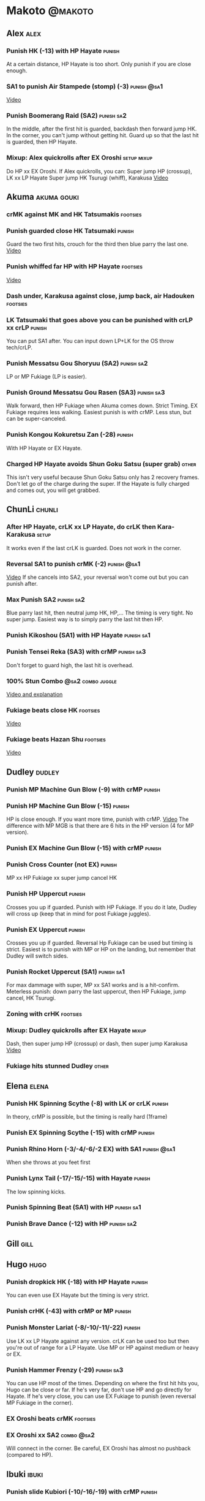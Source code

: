 * Makoto							    :@makoto:
** Alex								       :alex:
*** Punish HK (-13) with HP Hayate 				     :punish:
    At a certain distance, HP Hayate is too short. Only punish if you are close enough.
*** SA1 to punish Air Stampede (stomp) (-3)                     :punish:@sa1:
    [[https://youtu.be/MOCVDPE6dV0?t=8m51s][Video]]
*** Punish Boomerang Raid (SA2)					 :punish:sa2:
    In the middle, after the first hit is guarded, backdash then forward jump HK.
    In the corner, you can't jump without getting hit. Guard up so that the last hit is guarded, then HP Hayate.
*** Mixup: Alex quickrolls after EX Oroshi 			:setup:mixup:
    Do HP xx EX Oroshi. If Alex quickrolls, you can:
    Super jump HP (crossup), LK xx LP Hayate
    Super jump HK Tsurugi (whiff), Karakusa
    [[https://twitter.com/murakamigouki/status/807970551809470466][Video]]
** Akuma							:akuma:gouki:
*** crMK against MK and HK Tatsumakis 				   :footsies:
*** Punish guarded close HK Tatsumaki 				     :punish:
    Guard the two first hits, crouch for the third then blue parry the last one.
    [[https://youtu.be/40sXfFua38M?t=3m34s][Video]]
*** Punish whiffed far HP with HP Hayate 			   :footsies:
    [[https://youtu.be/40sXfFua38M?t=7m37s][Video]]
*** Dash under, Karakusa against close, jump back, air Hadouken    :footsies:
*** LK Tatsumaki that goes above you can be punished with crLP xx crLP :punish:
    You can put SA1 after.
    You can input down LP+LK for the OS throw tech/crLP.
*** Punish Messatsu Gou Shoryuu (SA2)				 :punish:sa2:
    LP or MP Fukiage (LP is easier).
*** Punish Ground Messatsu Gou Rasen (SA3)			 :punish:sa3:
    Walk forward, then HP Fukiage when Akuma comes down. Strict Timing. EX Fukiage requires less walking.
    Easiest punish is with crMP. Less stun, but can be super-canceled.
*** Punish Kongou Kokuretsu Zan (-28) 				     :punish:
    With HP Hayate or EX Hayate.
*** Charged HP Hayate avoids Shun Goku Satsu (super grab) 	      :other:
    This isn't very useful because Shun Goku Satsu only has 2 recovery frames.
    Don't let go of the charge during the super. 
    If the Hayate is fully charged and comes out, you will get grabbed.
** ChunLi							     :chunli:
*** After HP Hayate, crLK xx LP Hayate, do crLK then Kara-Karakusa    :setup:
    It works even if the last crLK is guarded. 
    Does not work in the corner.
*** Reversal SA1 to punish crMK (-2)                            :punish:@sa1:
    [[https://youtu.be/E0J9J87JL7s?t=8m15s][Video]]
    If she cancels into SA2, your reversal won't come out but you can punish after.
*** Max Punish SA2 						 :punish:sa2:
    Blue parry last hit, then neutral jump HK, HP,...
    The timing is very tight. No super jump.
    Easiest way is to simply parry the last hit then HP.
*** Punish Kikoshou (SA1) with HP Hayate			 :punish:sa1:
*** Punish Tensei Reka (SA3) with crMP 				 :punish:sa3:
    Don't forget to guard high, the last hit is overhead.
*** 100% Stun Combo					  :@sa2:combo:juggle:
    [[https://www.youtube.com/watch?v=F5lOHTQEkRY][Video and explanation]]
*** Fukiage beats close HK                                         :footsies:
    [[https://youtu.be/E0J9J87JL7s?t=9m18s][Video]]
*** Fukiage beats Hazan Shu 					   :footsies:
    [[https://www.youtube.com/watch?v=YwrjU4wsoy0&feature=youtu.be&t=10m50s][Video]]
** Dudley							     :dudley:
*** Punish MP Machine Gun Blow (-9) with crMP                        :punish:
*** Punish HP Machine Gun Blow (-15)                                 :punish:
    HP is close enough. If you want more time, punish with crMP.
    [[https://youtu.be/N-fVnPzgTbU?t=57s][Video]]
    The difference with MP MGB is that there are 6 hits in the HP version (4 for MP version).
*** Punish EX Machine Gun Blow (-15) with crMP                       :punish:
*** Punish Cross Counter (not EX)                                    :punish:
    MP xx HP Fukiage xx super jump cancel HK
*** Punish HP Uppercut						     :punish:
    Crosses you up if guarded.
    Punish with HP Fukiage. If you do it late, Dudley will cross up (keep that in mind for post Fukiage juggles).
*** Punish EX Uppercut						     :punish:
    Crosses you up if guarded.
    Reversal Hp Fukiage can be used but timing is strict.
    Easiest is to punish with MP or HP on the landing, but remember that Dudley will switch sides.
*** Punish Rocket Uppercut (SA1)				 :punish:sa1:
    For max dammage with super, MP xx SA1 works and is a hit-confirm.
    Meterless punish: down parry the last uppercut, then HP Fukiage, jump cancel, HK Tsurugi.
*** Zoning with crHK						   :footsies:
*** Mixup: Dudley quickrolls after EX Hayate 			      :mixup:
    Dash, then super jump HP (crossup) or dash, then super jump Karakusa
    [[https://twitter.com/murakamigouki/status/807899448604966912][Video]]
*** Fukiage hits stunned Dudley						:other:
** Elena                                                              :elena:
*** Punish HK Spinning Scythe (-8) with LK or crLK                   :punish:
    In theory, crMP is possible, but the timing is really hard (1frame)
*** Punish EX Spinning Scythe (-15) with crMP                        :punish:
*** Punish Rhino Horn (-3/-4/-6/-2 EX) with SA1                 :punish:@sa1:
    When she throws at you feet first 
*** Punish Lynx Tail (-17/-15/-15) with Hayate                       :punish:
    The low spinning kicks.
*** Punish Spinning Beat (SA1) with HP                           :punish:sa1:
*** Punish Brave Dance (-12) with HP                             :punish:sa2:
** Gill                                                                :gill:
** Hugo								       :hugo:
*** Punish dropkick HK (-18) with HP Hayate                          :punish:
    You can even use EX Hayate but the timing is very strict.
*** Punish crHK (-43) with crMP or MP 				     :punish:
*** Punish Monster Lariat (-8/-10/-11/-22)                           :punish:
    Use LK xx LP Hayate against any version. crLK can be used too but then you're out of range for a LP Hayate.
    Use MP or HP against medium or heavy or EX.
*** Punish Hammer Frenzy (-29)                                   :punish:sa3:
    You can use HP most of the times.
    Depending on where the first hit hits you, Hugo can be close or far.
    If he's very far, don't use HP and go directly for Hayate.
    If he's very close, you can use EX Fukiage to punish (even reversal MP Fukiage in the corner).
*** EX Oroshi beats crMK 					   :footsies:
*** EX Oroshi xx SA2                                             :combo:@sa2:
    Will connect in the corner.
    Be careful, EX Oroshi has almost no pushback (compared to HP).
** Ibuki							      :ibuki:
*** Punish slide Kubiori (-10/-16/-19) with crMP 		     :punish:
*** Punish slide (down towards MK) (-16) with crMP                   :punish:
*** Punish HK (-11) with crMP 					     :punish:
    The 2 hit kick that ends up with the foot in the air. You have to be quick.
    [[https://youtu.be/7EiX78cZu9U?t=23m3s][Video]]
*** HP Fukiage catches a lot of super jump ins                     :footsies:
*** 2-hit 100% combo                                               :other:@sa3:
    3 taunts, SA3, HP Fukiage inside Ibuki's special dash, jump cancel HK Tsurugi
    [[https://www.youtube.com/watch?v=Vv1lETg0398][Video]]
** Ken									:ken:
*** Punish Shipuujinrai Kyaku with Karakusa 			 :punish:sa3:
    You need to start the input early, on the last guarded kick
*** Charge Hayates outside of crMK range 			   :footsies:
*** Punish crHP (-6) with LK or SA1                                  :punish:
*** Punish HP Shoryuken						     :punish:
    Punish with MP, Karakusa, or MP Fukiage.
*** Punish EX Shoryuken						     :punish:
    Ken crosses you up (not in corner).
    Punish with reverse HP Fukiage.
*** Reversal SA1 to punish crMK (-2)                            :punish:@sa1:
    [[https://youtu.be/tGPk6hiEmHg?t=4m25s][Video]]
    If he cancels into SA3, your reversal won't come out and you can punish later.
*** Punish Shoryureppa (SA1) with HP Fukiage 			 :punish:sa1:
*** Punish Shinryuken (SA2) with MP or Karakusa 		 :punish:sa2:
** Makoto 							     :makoto:
*** Punish any Hayate (-12) with HP or Karakusa                      :punish:
    Warning: fully charged Hayate and EX Hayate are safe.
*** Easy Seichusen Godanzuki (SA1) punish (-17) 		  :punis:sa1:
    HP or Karakusa. To know when to hit, do it a little bit after her arm has retracted.
*** Punish Abare Tosanami (-20)                                  :punish:sa2:
    HP or Karakusa (easy).
    Or jump before the last hit, parry it while in the air (soon after jumping), then HK, HP xx Hayate.
    [[http://ensabahnur.free.fr/BastonV2/videoViewer.php?FLV=SFIII_3rd_Strike_Anniversary_Edition_DVD_Tutorial_Makoto.flv][Video]]
*** SA1 punish 100% stun (reset)                           :punish:reset:sa1:
    HP Fukiage, jump forward cancel LK, reset with EX Fukiage, juggle with crHK. Strict timing for the first Fukiage. Wait for her arm to retract.
    [[https://www.youtube.com/watch?v=txWNv1DsrPY&feature=youtu.be][Video]]
** Necro							      :necro:
*** Punish crHK (-12) with HP Hayate                                 :punish:
    Warning: it can push you out of Hayate range. Don't punish if you're too far.
    Also timing is very strict, do it as early as possible.
*** Punish Snake Fang (ankle grab) (-13/-15/-17) with HP Hayate      :punish:
*** Punish Magnetic Storm (-12) (SA1) 				 :punish:sa1:
    In theory you can punish with HP. However, the opponent can keep it going by pressing punch.
    It is too hard to react if he stops in the middle of it.
*** Punish Electric Snake (-11) (SA3)				 :punish:sa3:
    If close enough, crMP can punish.
** Oro									:oro:
*** Punish Human Pillar Driver (extended arm grab) (-15) with HP Hayate :punish:
    If he's close enough you can even punish with HP. Easier timing, better dammage, better stun if you cancel it.
*** Dash under Yagyou Dama (Ball, SA2) 					:sa2:
*** Avoid Yagyou Dama (Ball, SA2) after multi-hit grab          :@wakeup:sa2:
    Don't quick-roll, parry forward on wakeup, reverse Fukiage.
    [[https://twitter.com/HalreyTV/status/797398019545174016][Video]]
** Q									  :q:
*** Punish HP (-23)                                                  :punish:
    Two fists forward.
    You can punish with HP if you're close. Otherwise, do HP Hayate.
*** Punish HK (-12)                                                  :punish:
    If you're close, you can do Reversal HP Hayate. It can be out of range.
*** Punish crHK (-25) with crMP 				     :punish:
    Same goes for back+crHK (-26). If you see him falling, punish.
*** Punish overhead Dashing Head Attack (-10/-11/-12) with crMP      :punish:
*** Punish low Dashing Leg Attack (-13/-14/-15) with crMP            :punish:
*** Punish EX Dashing Head Attack (-21) with HP                      :punish:
*** Punish EX Dashing Leg Attack (-18) with MP                       :punish:
    This is the dash that goes through the whole screen so you can expect it at that range.
*** Punish EX High speed barrage (-23) with crMP                     :punish:
*** In corner, HP xx Hayate (cancelled), Karakusa                     :setup:
    If the HP is guarded:  [[https://youtu.be/GA5-9rN8GSY?t=5m29s][Video]]
    If the HP hits: [[https://youtu.be/GA5-9rN8GSY?t=11m37s][Video]]
*** Punish Critical Combo Attack (SA1) (-19) with Karakusa       :punish:sa1:
    (And don't forget to crouch for the 4th hit)
    [[https://youtu.be/GA5-9rN8GSY?t=3m19s][Video]]
*** Punish Deadly Double Combination (SA2) (-25) with HP         :punish:sa2:
    Blockstun is long. You need to hit him a little bit after he retracts his arm.
*** Punish Total Destruction Far grab (SA3) (-17) with HP Hayate :punish:sa3:
*** EX Hayate to punish full screen taunts                           :punish:
*** Parry half of EX High speed barrage			       :punish:parry:
    Guard the first 3 hits, then crouch for the 4th (it misses), then blue parry the next 3.
** Remy								       :remy:
*** Punish crHK						       :punish:parry:
    Blue parry the second hit, then crMP.
*** Punish crMK (-9)                                                 :punish:
    If you're close, you can use LK (not crLK or LP Hayate won't connect).
    If you're a bit far, you can use crMP.
    But it can still push you out of crMP range.
*** Punish towardsMK (-7) (weird side stomp) with LK                 :punish:
    Don't use crLK or LP won't connect.
*** Dash under high Light of Virtue                                :footsies:
    The recovery is 22 frames, you can often Karakusa before he recovers.
*** Hayate to punish high Light of Virtue                   :footsies:punish:
    It goes under it.
*** Meterless punish of guarded HK/EX Rising Rage Flash (flash kick) :punish:
    HP Fukiage. After that you can either go with MP Hayate, crHK (no knockdown), jump cancel HK, jump cancel Tsurugi...
    It only works if Remy is very close to you 
*** Punish Cold Blue Kick (-4/-4/-6) with SA1                   :punish:@sa1:
    EX is safe
*** Punish SA2 Supreme Rising Rage Flash 			 :punish:sa2:
    [[https://twitter.com/murakamigouki/status/790187068487929856][Video]]
** Ryu									:ryu:
*** Punish Joudan Sokutou Geri (-12/-11/-10/-12) with crMP           :punish:
*** Punish crHP (-8) 						     :punish:
    If he's close, you can use LK xx LP Hayate.
    If he's a little further, you can use crMP but the timing is very strict.
*** Punish Tatsumaki (-12/-8/-11)                                    :punish:
    Light and Heavy Tatsumakis can be punished with MP or HP.
    For Medium Tatsumaki, try to crouch after the first hit, then you can punish easily with crMP.
    But don't crouch for Heavy Tatsumaki or it will go over you, simply guard and punish.
*** Punish HP Shoryuken						     :punish:
    MP Fukiage, Jump Cancel, HK Tsurugi.
*** Punish EX Shoryuken						     :punish:
    Crosses you up (not in corner).
    Reverse Fukiage. HP Fukiage deals more dammage, but timing is easier with LP Fukiage.
*** Punish SA3 Denjin Hadouken on wakeup            :punish:@wakeup:@sa1:sa3:
    If Ryu charges it too close, you can reversal SA1
    [[https://youtu.be/yUpr8qOR34c?t=1m56s][Video]]
    If you miss the reversal, only the first hit of the Seichusen hits, and then you get hit (and stunned if fully charged) by the denjin.
*** Punish Shin Shoryuken (SA2) with HP				 :punish:sa2:
** Sean								       :sean:
*** Punish crHP (-9) with crMP                                       :punish:
    If he's close, you can use LK xx LP Hayate.
    If he's a little further, you can use crMP but the timing is very strict.
*** Punish towards HP guard or even hit with SA1 		:punish:@sa1:
    Towards HP is -6 on guard, -4 on hit.
*** Punish Tornado Kick (-7/-6/-6) not EX, with LK                   :punish:
    If you crouch under medium or heavy version, it will go over you. You can then punish with MP but remember that he will be on the other side.
    If you crouch under the light version, no cross-up and you can keep punishing with LK.
*** Punish Tackle (-14 all versions, including EX) with MP           :punish:
    Be cautious, sometimes he can start the tackle without hitting. In that case you won't have time to punish.
*** crLP against close rolls                                       :footsies:
    It has 7 recovery frames.
*** Punish Hadou Burst (SA1) (-29)                               :punish:sa1:
    If you're less than half a screen from him when he launches his super, you can guard and punish with EX Hayate.
    Above that range, you have to start jumping over the fireball during the super freeze. You will still have the time to punish with EX Hayate.
*** Punish Hyper Tornado (SA3) (-31) with HP                     :punish:sa3:
** Twelve                                                            :twelve:
*** Punish crHP (rolling ball) (-8)                                  :punish:
    In theory, you can do crMP but the timing is very short.
    If you're close, you can do LK or SA1.
*** Punish crHK (low drill) (-11) with MP                            :punish:
*** Punish D.R.A (torpedo) (-14/-13/-13) with crMP                   :punish:
*** HP Fukiage beats air A.X.E (multi-hit arm-waving thing)        :footsies:
    Juggle with HP Hayate.
    [[https://youtu.be/7BPhr5TKB7A?t=2m34s][Video]]
*** EX Fukiage to beat free-falling jump-in                        :footsies:
    Juggle with MP Hayate.
    [[https://youtu.be/7BPhr5TKB7A?t=2m55s][Video]]
    HP Fukiage can work too [[https://youtu.be/7BPhr5TKB7A?t=4m34s][Video]]
*** HP Fukiage beats superjump HK                                  :footsies:
    [[https://youtu.be/7BPhr5TKB7A?t=9m29s][Video]]
*** Punish ground A.X.E (-5/-6/-7/-4) with SA1                  :punish:@sa1:
    [[https://youtu.be/7BPhr5TKB7A?t=11m13s][Video]]
*** X.N.D.L (SA1) isn't safe (-29). Punish it in corner          :punish:sa1:
*** Punish X.F.L.A.T (SA2, torpedo) (-24)                        :punish:sa2:
    You can use MP or crMP. 
    Warning: sometimes he switches sides, sometimes not. Try to react to that.
** Urien							      :urien:
*** Punish crHP	(-10) 						     :punish:
    Punish with MP or LK.
*** Punish towards HP (-6) with LK                                   :punish:
    Only if he's very close. SA1 works too.
*** Punish Violence Knee Drop (not EX) (-16/-16/-16) with crMP       :punish:
    EX ends up too far to be punished.
*** Punish Chariot Rush (-10/-11/-12/-9) with crMP                   :punish:
    EX is easier to punish with LK. But don't use LK on other versions or LP Hayate won't connect.
*** Punish Tyrant Punish (SA1) (-18) with Karakusa 		 :punish:sa1:
*** EX Hayate corner juggle with HP Hayate		       :juggle:combo:
*** Charge Hayates outside of his range 			   :footsies:
    You can react by cancelling when he does metallic spheres and crHK, and most normals can be whiff-punished by releasing.
*** Crouch or Dash under EX Metallic Sphere                        :footsies:
    Then you can do Fukiage.
    [[https://twitter.com/murakamigouki/status/866251691305205760][Video]]
*** EX Fukiage beats a lot of options                              :footsies:
    Headbutt, most normals...
*** Juggle EX Hayate with EX Hayate if the first one hits an Aegis Reflector :juggle:
    [[https://youtu.be/wbf85t2F0gc?t=2m34s][Video]]
*** Parry Chariot Rush, then HP Fukiage                               :parry:
    The timing is very strict, so it might not be an useful trick.
** Yang								       :yang:
*** After a few hits of EX Mantis Slash, Kara-Karakusa 		      :setup:
    [[https://youtu.be/66B9x4TFej4?t=58s][Video]]
*** Punsih EX Mantis Slash with SA1				:punish:@sa1:
*** Punish Byakko Soushouda (palm) (-3) with SA1                :punish:@sa1:
** Yun									:yun:
*** Punish launch punch Zesshou Hohou (-11), not EX (-2)             :punish:
    HP, MP or LK. EX can only be punished by reversal SA1.
*** HP Fukiage on Yun's wakeup to beat EX Nishou Kyaku (DP) :footsies:wakeup:
    [[https://youtu.be/ExtdQcWXjfk?t=2m9s][Video]]
*** Punish You Hou (SA1, -27)                                    :punish:sa1:
    Guard the two first hit, then jump. You won't be hit by the last punch (no need to parry).
    On the way down you can punish with jump HK, HP xx Hayate.
*** Punish Sourai Rengeki (SA2) (-18) with HP or Karakusa 	 :punish:sa2:
    It crosses you up on the last hit.
** Alex, Chun, Elena, Hugo, Makoto, Oro, Q, Remy, Twelve  :alex:chunli:elena:hugo:makoto:oro:q:remy:twelve:
*** EX Hayate corner juggle with LP Hayate                     :juggle:combo:
** Alex, Hugo 							  :alex:hugo:
*** EX Hayate corner juggle with HP                            :juggle:combo:
    You can reset with Kara-Karakusa after.
    [[https://youtu.be/MOCVDPE6dV0?t=9m19s][Video]]
** Shotos and Alex and Urien            :akuma:gouki:ken:ryu:sean:alex:urien:
*** Punish crHK with HP Hayate                                       :punish:
    Also works on whiffed crHK.
** Shotos					   :akuma:gouki:ken:ryu:sean:
*** When expecting DP, jump parry rather than down guard 	   :footsies:
*** HP Fukiage to punish super jump tatsumakis crossup             :footsies:
    [[https://youtu.be/40sXfFua38M?t=5m4s][Video]]
** Twins							   :yang:yun:
*** Avoid divekicks						   :footsies:
    Back jump HP against divekicks.
*** After divekick parry, LP then dash under                 :footsies:parry:
** Yang, Dudley, Hugo, Ibuki, Necro, Twelve :dudley:ibuki:yang:hugo:necro:twelve:
*** Dash behind them on their wakeup                           :setup:wakeup:
    [[https://youtu.be/N-fVnPzgTbU?t=1m3s][Video]]
    [[https://youtu.be/vawX9PccGTc?t=4m51s][Video]]
    [[https://youtu.be/7BPhr5TKB7A?t=1m27s][Video]]
** Akuma, Dudley, Ken, Makoto, Necro, Remy, Ryu, Sean, Twelve, Urien, Yang, Yun :akuma:gouki:dudley:ken:makoto:necro:remy:ryu:sean:twelve:urien:yang:yun:
*** 90-100% Stun Combo 					  :@sa2:combo:juggle:
    Karakusa, HP xx SA2, Forward Dash, Kara MP Fukiage, Dash (reversed), LP Fukiage (reversed).
    On Dudley it will only do 90% stun.
    HP xx SA2 only works if Makoto is closer to the wall than the opponent.
    After the Kara-MP Fukiage, the opponent crosses you up so you have to reverse Dash and LP Fukiage.
    Kara Fukiage is done with HK.
    [[https://www.youtube.com/watch?v=wyOMyfCR7CQ][Video]]
** Alex, Elena, Hugo, Q					  :alex:elena:hugo:q:
*** 90-100% Stun Combo 					  :@sa2:combo:juggle:
    Karakusa, HP xx SA2, Forward Dash, MP Fukiage, Dash (reversed), LP Fukiage (reversed).
    On Alex, Hugo and Q it will only do 90% stun.
    HP xx SA2 only works if Makoto is closer to the wall than the opponent.
    After the Kara-MP Fukiage, the opponent crosses you up so you have to reverse Dash and LP Fukiage.
    Kara Fukiage is done with HK.
    Other possibility: [[https://www.youtube.com/watch?v=-j2FyQExQ3Q][Video]]
** Ibuki, Oro							  :ibuki:oro:
*** 90% Stun Combo 					  :@sa2:combo:juggle:
    Karakusa, HP xx SA2, Forward Dash, Kara MP Fukiage, Dash (reversed), Kara LP Fukiage (reversed).
    HP xx SA2 only works if Makoto is closer to the wall than the opponent.
    After the Kara-MP Fukiage, the opponent crosses you up so you have to reverse Dash and LP Fukiage.
    Kara Fukiage is done with HK.
** Akuma, Remy						   :akuma:gouki:remy:
*** Easier 100% Stun Combo				  :@sa2:combo:juggle:
    Karakusa, HP xx SA2, Forward Dash, MP Fukiage, Jump Cancel, HK.
** all :all:alex:akuma:chunli:dudley:elena:gill:gouki:hugo:ibuki:ken:makoto:necro:oro:q:remy:ryu:sean:twelve:urien:yang:yun:
*** MP xx SA1                                         :combo:hitconfirm:@sa1:
*** Hayate link SA1 				      :combo:hitconfirm:@sa1:
    Piano the three punches to have more time.
*** MK Tsurugi, SA1                                   :combo:hitconfirm:@sa1:
    At a certain range only.
*** MP Oroshi xx SA1                                  :combo:hitconfirm:@sa1:
*** UOH, SA1                                          :combo:hitconfirm:@sa1:
    The UOH should be done almost at max range. If it hits late, you can link SA1.
    [[https://youtu.be/vawX9PccGTc?t=20m54s][Video]]
*** MP link LK xx LP Hayate				   :combo:hitconfirm:
*** Meaty HP confirm HP Hayate				   :combo:hitconfirm:
    As soon as you input HP, input Hayate but hold it. If HP is guarded, cancel with kick, else release.
*** Jump HK, HP xx Hayate                                             :combo:
    Great against stunned opponent. The HP xx Hayate (not EX) can be hit-confirmed.
    The jump HK can be replaced with jump HP.
*** EX Hayate corner juggle with towards LK                    :juggle:combo:
*** LP antiair, then dash under					:setup:mixup:
    From there, either karakusa or HP or MP.
*** HP antiair, ex Fukiage if parried                              :footsies:
*** Kara-Karakusa after forward MP (guarded or not) 		      :setup:
*** Kara-Karakusa after back grab, backward dash                      :setup:
*** Kara-Karakusa after meaty guarded MP, MP 			      :setup:
*** Kara-Karakusa after LP anti-air 				      :setup:
    [[https://youtu.be/Y4w1dMA3lyQ?t=5m57s][Video]]
    You don't have to be at perfect kara-karakusa range, the LK won't hit.
*** Backdash, Kara-Karakusa after HP xx LP Hayate 		      :setup:
    You have to do a tiny step after backdashing.
    [[https://www.youtube.com/watch?v=ZWzrZdb69OA][Video]]
*** In corner, guarded crMP, then Kara-Karakusa 		      :setup:
    You have to be against the opponent when doing crMP.
*** Karakusa after forward LK or forward LP                           :setup:
*** LK xx Hayate (cancelled), Karakusa                                :setup:
    [[https://youtu.be/yUpr8qOR34c?t=4m11s][Video]]
*** Karakusa, HP, EX Oroshi, then jump over the opponent              :setup:
    There you can do Karakusa, MP, crLK...
    [[https://youtu.be/66B9x4TFej4?t=8m8s][Video]]
    Useful if you want to swap places with someone (for SA2 or corner pressure), instead of EX Hayate which simply pushes the opponent
*** Kara EX Oroshi for range 					   :footsies:
    Kara is done with LK.
*** Dash after MK Tsurugi					   :footsies:
*** Low EX Tsurugi against cornered opponent			   :footsies:
    Use super jump to hit low. 28214+2K.
*** OS low parry, Karakusa or jump, ex Tsurugi                           :os:
    Input: low parry, super jump, 270 to back, then 2 kicks.
    2 2 8 9 6 3 2 1 4 + 2K.
    [[https://www.youtube.com/watch?v=dcWhlfwILoE&feature=youtu.be][Video]]
*** Parry jump, MP, Dash Fukiage, Super Jump HP 		      :reset:
    When landing, the hitbox is different and Fukiage can hit.
    [[https://www.youtube.com/watch?v=GSYb2-hh6gc][Video]]
    Also works after meaty MP.
    [[https://twitter.com/murakamigouki/status/799932900120477697][Video]]
*** Kara SA1 for range 						       :@sa1:
    Can whiff punish most medium, hard normals. Use LK for Kara. If LK hits, the super hits anyway.
    [[https://youtu.be/40sXfFua38M?t=16m41s][Video]]
*** EX Fukiage reset after SA2			    :@sa2:reset:juggle:mixup:
    After SA2, dash then HP Fukiage, then jump forward (not canceled) LP, then EX Fukiage.
    The EX Fukiage crosses down the opponent. You can use Karakusa instead for mixup.
    [[https://www.youtube.com/watch?v=QVl7BNO8Q4s][Video]]
*** Charged DED                                                   :@sa1:@sa3:
    With SA1 and SA3, do DED, but keep the punch button pressed, then press kick shortly after.
    If the normal is guarded, Hayate will start to charge and then you cancel it.
*** Invincibility after neutral throw				      :other:
    Don't push any button and you won't have a hitbox during a short time.
*** Invincibility after SA3 activation                                 :@sa3:
    Don't push any button and you won't have a hitbox during a short time.
*** Taunt xx SA1                                             :other:@sa1:combo:
* Alex								      :@alex:
* Akuma 						      :@akuma:@gouki:
* ChunLi							    :@chunli:
** Makoto							     :makoto:
*** Kara-throw beats Karakusa after Hayate                         :footsies:
* Dudley							    :@dudley:
* Elena								     :@elena:
* Gill								      :@gill:
* Hugo								      :@hugo:
* Ibuki								     :@ibuki:
* Ken								       :@ken:
** Makoto                                                            :makoto:
*** Throw Glitch                                                        :other:
    If you win a round with the first kick of you neutral throw in the arcade version, the game can glitch or crash.
    [[http://errors.wikia.com/wiki/Street_Fighter_3_:_Third_Strike][What happens]]
    [[https://www.youtube.com/watch?v=2pjLwVVqLfk][Video]]
* Necro								     :@necro:
* Oro								       :@oro:
* Q									 :@q:
* Remy								      :@remy:
* Ryu								       :@ryu:
* Sean								      :@sean:
* Twelve							    :@twelve:
* Urien								     :@urien:
* Yang								      :@yang:
* Yun								       :@yun:
* Shotos				      :@akuma:@gouki:@ken:@ryu:@sean:
* Twins								 :@yang:@yun:
* all :@all:@alex:@akuma:@chunli:@dudley:@elena:@gill:@gouki:@hugo:@ibuki:@ken:@makoto:@necro:@oro:@q:@remy:@ryu:@sean:@twelve:@urien:@yang:@yun:
** Alex								       :alex:
*** Back HP cannot be parried
** Akuma							:akuma:gouki:
*** On wakeup, don't parry all 3 hits of HP Shakunetsu Hadouken	    :@wakeup:
    Else Akuma has too many mixup options. Parrying the first two and guarding the last one should be ok.
*** First hit of Kongou Kokuretsu Zan cannot be parried                 :other:
*** Watch out for Tatsumaki, LK, dash under reset 		   :footsies:
** ChunLi							     :chunli:
*** Parry last hit of SA2                                  :punish:parry:sa2:
    Last hit can be blue parried after guarding the beginning.
*** Only spinning bird kick EX and SA as reversal 		   :footsies:
*** Guard Tensei Reka (SA3)						:sa3:
    The last hit is overhead.
** Dudley                                                            :dudley:
*** Parry SA1
    Jump with the last uppercut so you can land a jumping attack on the way down.
    [[https://youtu.be/tGPk6hiEmHg?t=4m46s][Video]]
** Hugo								       :hugo:
*** Guard Hammer Frenzy SA3 						:sa3:
    The third hit is overhead.
** Necro							      :necro:
*** Beware of the grab reset in the corner 			   :footsies:
    After corner grab + juggle.
    He can also do Flying Viper.
** Q									  :q:
*** Guard Critical Combo Attack 					:sa1:
    The fourth hit is low.
*** Beware of the grab reset in the corner                         :footsies:
** Remy								       :remy:
*** Blue parry the second hit of crouching roundhouse                 :parry:
*** Parried Flash kick crosses you up                                 :parry:
** Urien							      :urien:
*** Watch out for grab after whiffed Headbutt                      :footsies:
** Yun                                                                  :yun:
*** Guarded SA2 crosses you up 						:sa2:
** Shotos                                                     :ken:ryu:akuma:
*** Hadouken (not EX) isn't safe in corner                           :punish:
    It applies for Denjin Hadouken (SA3) and Shinkuu Hadouken (SA1) of Ryu too.
** Twins                                                           :yang:yun:
*** Watch out for Divekick crossup if you wakeup in the corner      :@wakeup:
** all :all:alex:akuma:chunli:dudley:elena:gill:gouki:hugo:ibuki:ken:makoto:necro:oro:q:remy:ryu:sean:twelve:urien:yang:yun:
*** Quick roll                                                      :@wakeup:
    Press down as you get knocked down.
*** Play Third Strike!                                                  :other:
    [[http://playthirdstrike.com][It's a good game.]]
